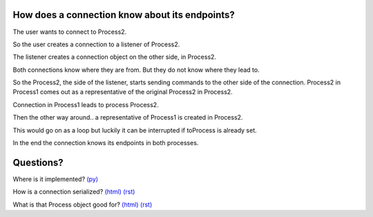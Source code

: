 
.. |user| image:: https://github.com/amintos/akira/raw/playground/model/images/user.png




How does a connection know about its endpoints?
-----------------------------------------------

The user |user| wants to connect to Process2.


.. image:: https://raw.github.com/amintos/akira/playground/model/images/connection_endpoints_1.png

So the user creates a connection to a listener of Process2.

.. image:: https://raw.github.com/amintos/akira/playground/model/images/connection_endpoints_2.png

The listener creates a connection object on the other side, in Process2.

.. image:: https://raw.github.com/amintos/akira/playground/model/images/connection_endpoints_3.png

Both connections know where they are from. But they do not know where they lead to. 

.. image:: https://raw.github.com/amintos/akira/playground/model/images/connection_endpoints_4.png

So the Process2, the side of the listener, starts sending commands to the other side of the connection. Process2 in Process1 comes out as a representative of the original Process2 in Process2.

Connection in Process1 leads to process Process2.

.. image:: https://raw.github.com/amintos/akira/playground/model/images/connection_endpoints_5.png

Then the other way around.. a representative of Process1 is created in Process2.

.. image:: https://raw.github.com/amintos/akira/playground/model/images/connection_endpoints_6.png

This would go on as a loop but luckily it can be interrupted if toProcess is already set.

.. image:: https://raw.github.com/amintos/akira/playground/model/images/connection_endpoints_7.png

In the end the connection knows its endpoints in both processes.


Questions?
----------

Where is it implemented? `(py)
<https://github.com/amintos/akira/blob/playground/process/setConnectionEndpointsAlgorithm.py>`_

How is a connection serialized? `(html)
<serialize_connections.html>`__
`(rst)
<serialize_connections.rst>`__

What is that Process object good for? `(html)
<process.html>`__
`(rst) 
<process.rst>`__









